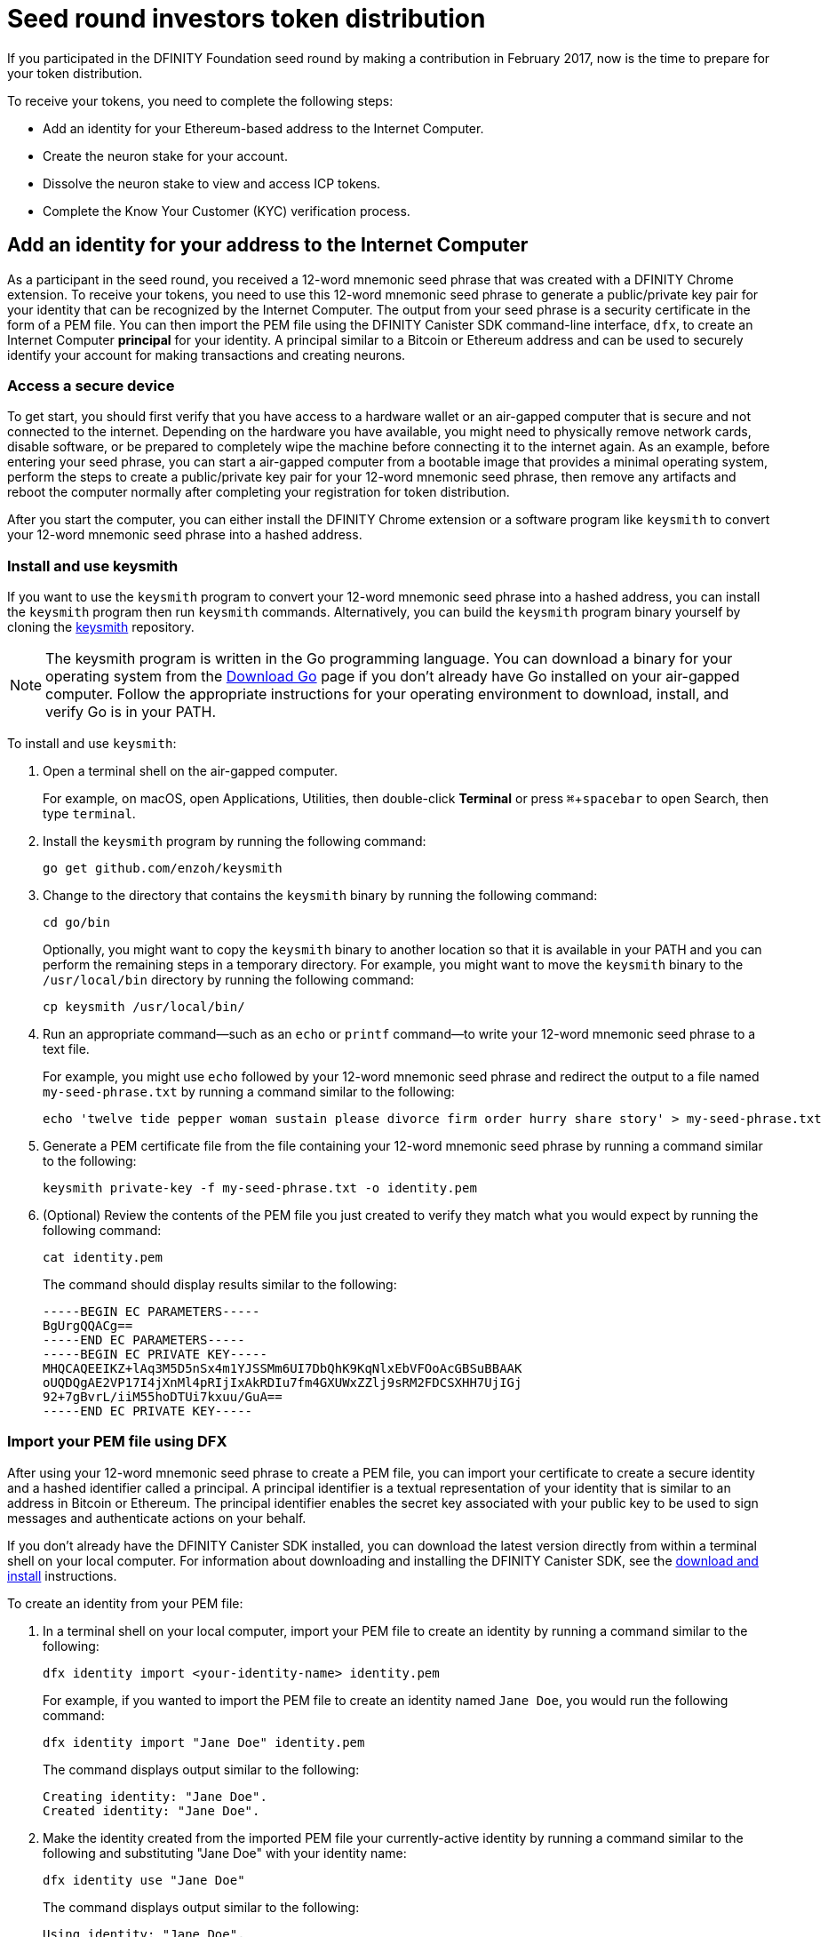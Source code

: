 = Seed round investors token distribution
:experimental:
// Define unicode for Apple Command key.
:commandkey: &#8984;
:IC: Internet Computer
:company-id: DFINITY
:sdk-short-name: DFINITY Canister SDK
:sdk-long-name: DFINITY Canister Software Development Kit (SDK)
ifdef::env-github,env-browser[:outfilesuffix:.adoc]

If you participated in the DFINITY Foundation seed round by making a contribution in February 2017, now is the time to prepare for your token distribution.

To receive your tokens, you need to complete the following steps:

* Add an identity for your Ethereum-based address to the {IC}.
* Create the neuron stake for your account.
* Dissolve the neuron stake to view and access ICP tokens.
* Complete the Know Your Customer (KYC) verification process.

== Add an identity for your address to the {IC}

As a participant in the seed round, you received a 12-word mnemonic seed phrase that was created with a DFINITY Chrome extension. 
To receive your tokens, you need to use this 12-word mnemonic seed phrase to generate a public/private key pair for your identity that can be recognized by the {IC}.
The output from your seed phrase is a security certificate in the form of a PEM file. 
You can then import the PEM file using the {sdk-short-name} command-line interface, `dfx`, to create an {IC} *principal* for your identity. 
A principal similar to a Bitcoin or Ethereum address and can be used to securely identify your account for making transactions and creating neurons.

=== Access a secure device 

To get start, you should first verify that you have access to a hardware wallet or an air-gapped computer that is secure and not connected to the internet.
Depending on the hardware you have available, you might need to physically remove network cards, disable software, or be prepared to completely wipe the machine before connecting it to the internet again. 
As an example, before entering your seed phrase, you can start a air-gapped computer from a bootable image that provides a minimal operating system, perform the steps to create a public/private key pair for your 12-word mnemonic seed phrase, then remove any artifacts and reboot the computer normally after completing your registration for token distribution. 

// NOTE: It is not clear if we will provide access to an image for this purpose. The PoC image has a minimal OS, `keysmith`, and `dfx` for a self-contained solution.

After you start the computer, you can either install the DFINITY Chrome extension or a software program like `keysmith` to convert your 12-word mnemonic seed phrase into a hashed address.

=== Install and use keysmith

If you want to use the `keysmith` program to convert your 12-word mnemonic seed phrase into a hashed address, you can install the `keysmith` program then run `keysmith` commands.
Alternatively, you can build the `keysmith` program binary yourself by cloning the link:https://github.com/enzoh/keysmith[keysmith] repository.

NOTE: The keysmith program is written in the Go programming language. You can download a binary for your operating system from the link:https://golang.org/dl/[Download Go] page if you don't already have Go installed on your air-gapped computer.
Follow the appropriate instructions for your operating environment to download, install, and verify Go is in your PATH. 

To install and use `keysmith`:

. Open a terminal shell on the air-gapped computer.
+
For example, on macOS, open Applications, Utilities, then double-click *Terminal* or press kbd:[{commandkey} + spacebar] to open Search, then type `terminal`.
. Install the `keysmith` program by running the following command:
+
[source,bash]
----
go get github.com/enzoh/keysmith
----
. Change to the directory that contains the `keysmith` binary by running the following command:
+
[source,bash]
----
cd go/bin
----
+
Optionally, you might want to copy the `keysmith` binary to another location so that it is available in your PATH and you can perform the remaining steps in a temporary directory. For example, you might want to move the `keysmith` binary to the `/usr/local/bin` directory by running the following command:
+
....
cp keysmith /usr/local/bin/
....
. Run an appropriate command—such as an `echo` or `printf` command—to write your 12-word mnemonic seed phrase to a text file. 
+
For example, you might use `echo` followed by your 12-word mnemonic seed phrase and redirect the output to a file named `my-seed-phrase.txt` by running a command similar to the following:
+
[source,bash]
----
echo 'twelve tide pepper woman sustain please divorce firm order hurry share story' > my-seed-phrase.txt
----
. Generate a PEM certificate file from the file containing your 12-word mnemonic seed phrase by running a command similar to the following:
+
[source,bash]
----
keysmith private-key -f my-seed-phrase.txt -o identity.pem
----
. (Optional) Review the contents of the PEM file you just created to verify they match what you would expect by running the following command:
+
[source,bash]
----
cat identity.pem
----
+
The command should display results similar to the following:
+
....
-----BEGIN EC PARAMETERS-----
BgUrgQQACg==
-----END EC PARAMETERS-----
-----BEGIN EC PRIVATE KEY-----
MHQCAQEEIKZ+lAq3M5D5nSx4m1YJSSMm6UI7DbQhK9KqNlxEbVFOoAcGBSuBBAAK
oUQDQgAE2VP17I4jXnMl4pRIjIxAkRDIu7fm4GXUWxZZlj9sRM2FDCSXHH7UjIGj
92+7gBvrL/iiM55hoDTUi7kxuu/GuA==
-----END EC PRIVATE KEY-----
....

[[import-pem]]
=== Import your PEM file using DFX

After using your 12-word mnemonic seed phrase to create a PEM file, you can import your certificate to create a secure identity and a hashed identifier called a principal.
A principal identifier is a textual representation of your identity that is similar to an address in Bitcoin or Ethereum. The principal identifier enables the secret key associated with your public key to be used to sign messages and  authenticate actions on your behalf.

If you don't already have the {sdk-short-name} installed, you can download the latest version directly from within a terminal shell on your local computer. For information about downloading and installing the {sdk-short-name}, see the link:../download{outfilesuffix}[download and install] instructions.

To create an identity from your PEM file:

. In a terminal shell on your local computer, import your PEM file to create an identity by running a command similar to the following:
+
....
dfx identity import <your-identity-name> identity.pem
....
+
For example, if you wanted to import the PEM file to create an identity named `Jane Doe`, you would run the following command:
+
....
dfx identity import "Jane Doe" identity.pem
....
+
The command displays output similar to the following:
+
....
Creating identity: "Jane Doe".
Created identity: "Jane Doe".
....
. Make the identity created from the imported PEM file your currently-active identity by running a command similar to the following and substituting "Jane Doe" with your identity name:
+
....
dfx identity use "Jane Doe"
....
+
The command displays output similar to the following:
+
....
Using identity: "Jane Doe".
....
+
You can verify the currently-active identity at any point by running the `dfx identity whoami` command.
. Get the principal for you currently-active identity by running the following command:
+
....
dfx identity get-principal
....
+
This command displays the textual representation of your principal as plain text that you can copy and paste. For example:
+
....
g3jww-sbmtm-gxsag-4mecu-72yc4-kef5v-euixq-og2kd-sav2v-p2sb3-pae
....
+
This principal represents the beneficiary for which you will create neurons and is used to call the genesis token canister (GTC) on the {IC}.
. Generate and store the public key for your principal and 12-word seed phrase in a `PUBLIC_KEY` environment variable by running a command similar to the following:
+
....
PUBLIC_KEY="$(keysmith public-key -f my-seed-phrase.txt)"
....

== Create neurons

The next step is to sign and send a message to the genesis token canister (GTC) to create your neuron stake.
You can do this in one step using a single `dfx canister call` command, or, for added security, as two separate steps that your complete at different times or using different devices.
For example, you might want to create and sign the message to create neurons on one computer, then copy the message to a different computer or convert the message to a QR code before sending it.

Note the you must have a `dfx.json` file available in the directory from which you are running `dfx` commands that connect to the {IC}. 
You can create an empty `dfx.json` file in your current directory by running the following command:

....
touch dfx.json
....

After creating the `dfx.json` file, you can continue to either the <<Single call>> or <<Separate sign and send steps>> instructions.

=== Single call

To create your neuron stake using a single call:

. Verify that you can access the {IC} by running the following command:
+
....
dfx ping ic
....
. Call the genesis token canister *canister identifier* and the `create_neurons` method by running a command similar to the following:
+
....
dfx canister --network=ic --no-wallet call rno2w-sqaaa-aaaaa-aaacq-cai create_neurons '(\"$PUBLIC_KEY\")'
....

=== Separate sign and send steps

In some cases, however, you might want to separate the request for creating neurons in separate signing and sending tasks.
For example, you might want to sign the request but delay sending it for some period of time.

To create your neuron stake using separate sign and send commands:

. Verify that you can access the {IC} by running the following command:
+
....
dfx ping ic
....
. Create a signed `message.json` file using the principal associated with the identity you created from the PEM file by running a command similar to the following:
+
....
dfx canister --network=ic --no-wallet sign --expire-after=1h rno2w-sqaaa-aaaaa-aaacq-cai create_neurons ‘(“PUBLIC_KEY”)’
....
+
This command illustrates how to creates a `message.json` to create neurons that is signed using your principal identifier as the message sender and with an expiration window of one hour.
+
The `--expire-after` option enables you to specify a maximum period of time for the signed message to be valid. The default is 5 minutes (5m).
If you set an `expire-after` window, however, that the message cannot be sent within the first five minute waiting period. In this example, therefore, you would need to send the message after the initial five minute waiting and within the next 55 minutes for the message to be recognized as valid.
. Send the signed message to the genesis token canister (GTC) to create a neuron on your behalf by running the following command:
+
....
dfx canister --no-wallet --network=ic send message.json
....

== Dissolve neurons

TBD

== Submit documents for the KYC process

TBD

== View funds

TBD

